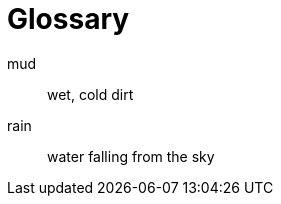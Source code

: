 // https://docs.asciidoctor.org/asciidoc/latest/sections/glossary/
[glossary]
= Glossary

[glossary]
mud:: wet, cold dirt
rain::
	water falling from the sky
